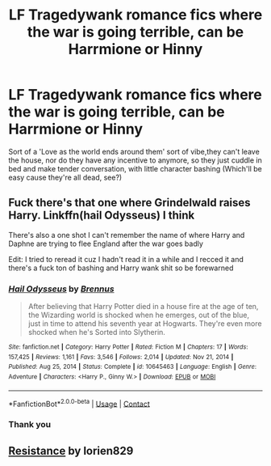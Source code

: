 #+TITLE: LF Tragedywank romance fics where the war is going terrible, can be Harrmione or Hinny

* LF Tragedywank romance fics where the war is going terrible, can be Harrmione or Hinny
:PROPERTIES:
:Author: BacklitRoom
:Score: 3
:DateUnix: 1611176256.0
:DateShort: 2021-Jan-21
:FlairText: Request
:END:
Sort of a 'Love as the world ends around them' sort of vibe,they can't leave the house, nor do they have any incentive to anymore, so they just cuddle in bed and make tender conversation, with little character bashing (Which'll be easy cause they're all dead, see?)


** Fuck there's that one where Grindelwald raises Harry. Linkffn(hail Odysseus) I think

There's also a one shot I can't remember the name of where Harry and Daphne are trying to flee England after the war goes badly

Edit: I tried to reread it cuz I hadn't read it in a while and I recced it and there's a fuck ton of bashing and Harry wank shit so be forewarned
:PROPERTIES:
:Author: GravityMyGuy
:Score: 1
:DateUnix: 1611178267.0
:DateShort: 2021-Jan-21
:END:

*** [[https://www.fanfiction.net/s/10645463/1/][*/Hail Odysseus/*]] by [[https://www.fanfiction.net/u/4577618/Brennus][/Brennus/]]

#+begin_quote
  After believing that Harry Potter died in a house fire at the age of ten, the Wizarding world is shocked when he emerges, out of the blue, just in time to attend his seventh year at Hogwarts. They're even more shocked when he's Sorted into Slytherin.
#+end_quote

^{/Site/:} ^{fanfiction.net} ^{*|*} ^{/Category/:} ^{Harry} ^{Potter} ^{*|*} ^{/Rated/:} ^{Fiction} ^{M} ^{*|*} ^{/Chapters/:} ^{17} ^{*|*} ^{/Words/:} ^{157,425} ^{*|*} ^{/Reviews/:} ^{1,161} ^{*|*} ^{/Favs/:} ^{3,546} ^{*|*} ^{/Follows/:} ^{2,014} ^{*|*} ^{/Updated/:} ^{Nov} ^{21,} ^{2014} ^{*|*} ^{/Published/:} ^{Aug} ^{25,} ^{2014} ^{*|*} ^{/Status/:} ^{Complete} ^{*|*} ^{/id/:} ^{10645463} ^{*|*} ^{/Language/:} ^{English} ^{*|*} ^{/Genre/:} ^{Adventure} ^{*|*} ^{/Characters/:} ^{<Harry} ^{P.,} ^{Ginny} ^{W.>} ^{*|*} ^{/Download/:} ^{[[http://www.ff2ebook.com/old/ffn-bot/index.php?id=10645463&source=ff&filetype=epub][EPUB]]} ^{or} ^{[[http://www.ff2ebook.com/old/ffn-bot/index.php?id=10645463&source=ff&filetype=mobi][MOBI]]}

--------------

*FanfictionBot*^{2.0.0-beta} | [[https://github.com/FanfictionBot/reddit-ffn-bot/wiki/Usage][Usage]] | [[https://www.reddit.com/message/compose?to=tusing][Contact]]
:PROPERTIES:
:Author: FanfictionBot
:Score: 1
:DateUnix: 1611178296.0
:DateShort: 2021-Jan-21
:END:


*** Thank you
:PROPERTIES:
:Author: BacklitRoom
:Score: 1
:DateUnix: 1611200321.0
:DateShort: 2021-Jan-21
:END:


** [[https://www.fanfiction.net/s/2746577/1/Resistance][Resistance]] by lorien829
:PROPERTIES:
:Author: MerlinRebornCh2
:Score: 1
:DateUnix: 1611206913.0
:DateShort: 2021-Jan-21
:END:
